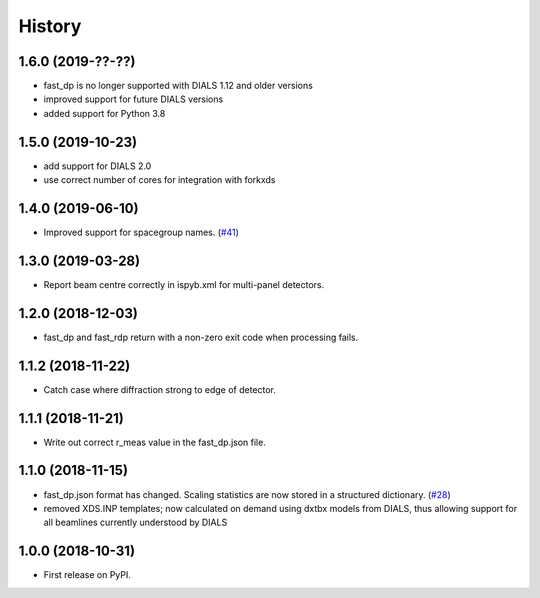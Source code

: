 =======
History
=======

1.6.0 (2019-??-??)
------------------
* fast_dp is no longer supported with DIALS 1.12 and older versions
* improved support for future DIALS versions
* added support for Python 3.8

1.5.0 (2019-10-23)
------------------
* add support for DIALS 2.0
* use correct number of cores for integration with forkxds

1.4.0 (2019-06-10)
------------------
* Improved support for spacegroup names.
  (`#41 <https://github.com/DiamondLightSource/fast_dp/pull/41>`_)

1.3.0 (2019-03-28)
------------------
* Report beam centre correctly in ispyb.xml for multi-panel
  detectors.

1.2.0 (2018-12-03)
------------------
* fast_dp and fast_rdp return with a non-zero exit code
  when processing fails.

1.1.2 (2018-11-22)
------------------
* Catch case where diffraction strong to edge of detector.

1.1.1 (2018-11-21)
------------------

* Write out correct r_meas value in the fast_dp.json file.

1.1.0 (2018-11-15)
------------------

* fast_dp.json format has changed. Scaling statistics are now
  stored in a structured dictionary.
  (`#28 <https://github.com/DiamondLightSource/fast_dp/pull/28>`_)

* removed XDS.INP templates; now calculated on demand using dxtbx
  models from DIALS, thus allowing support for all beamlines
  currently understood by DIALS

1.0.0 (2018-10-31)
------------------

* First release on PyPI.
